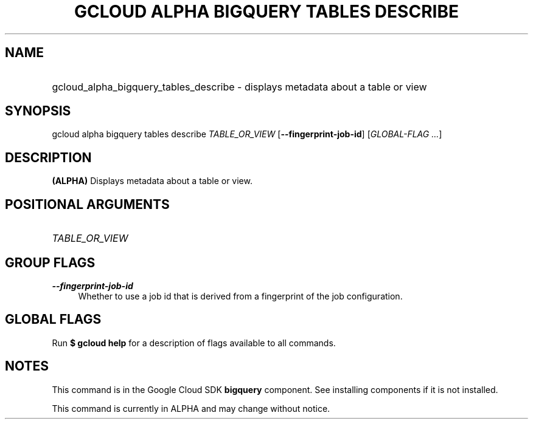 .TH "GCLOUD ALPHA BIGQUERY TABLES DESCRIBE" "1" "" "" ""
.ie \n(.g .ds Aq \(aq
.el       .ds Aq '
.nh
.ad l
.SH "NAME"
.HP
gcloud_alpha_bigquery_tables_describe \- displays metadata about a table or view
.SH "SYNOPSIS"
.sp
gcloud alpha bigquery tables describe \fITABLE_OR_VIEW\fR [\fB\-\-fingerprint\-job\-id\fR] [\fIGLOBAL\-FLAG \&...\fR]
.SH "DESCRIPTION"
.sp
\fB(ALPHA)\fR Displays metadata about a table or view\&.
.SH "POSITIONAL ARGUMENTS"
.HP
\fITABLE_OR_VIEW\fR
.RE
.SH "GROUP FLAGS"
.PP
\fB\-\-fingerprint\-job\-id\fR
.RS 4
Whether to use a job id that is derived from a fingerprint of the job configuration\&.
.RE
.SH "GLOBAL FLAGS"
.sp
Run \fB$ \fR\fBgcloud\fR\fB help\fR for a description of flags available to all commands\&.
.SH "NOTES"
.sp
This command is in the Google Cloud SDK \fBbigquery\fR component\&. See installing components if it is not installed\&.
.sp
This command is currently in ALPHA and may change without notice\&.
